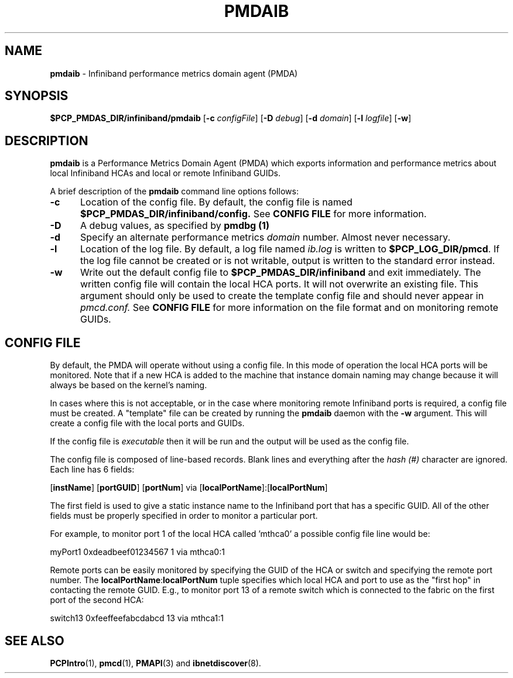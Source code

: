 '\"macro stdmacro
.\"
.\" Copyright (c) 2009 Silicon Graphics, Inc.  All Rights Reserved.
.\"
.\" This program is free software; you can redistribute it and/or modify it
.\" under the terms of the GNU General Public License as published by the
.\" Free Software Foundation; either version 2 of the License, or (at your
.\" option) any later version.
.\"
.\" This program is distributed in the hope that it will be useful, but
.\" WITHOUT ANY WARRANTY; without even the implied warranty of MERCHANTABILITY
.\" or FITNESS FOR A PARTICULAR PURPOSE.  See the GNU General Public License
.\" for more details.
.\"
.TH PMDAIB 1 "PCP" "Performance Co-Pilot"
.SH NAME
\f3pmdaib\f1 \- Infiniband performance metrics domain agent (PMDA)
.SH SYNOPSIS
\f3$PCP_PMDAS_DIR/infiniband/pmdaib\f1
[\f3\-c\f1 \f2configFile\f1]
[\f3\-D\f1 \f2debug\f1]
[\f3\-d\f1 \f2domain\f1]
[\f3\-l\f1 \f2logfile\f1]
[\f3\-w\f1]
.SH DESCRIPTION
.B pmdaib
is a Performance Metrics Domain Agent (PMDA) which exports information and
performance metrics about local Infiniband HCAs and local or remote Infiniband GUIDs.
.PP
A brief description of the
.B pmdaib
command line options follows:
.TP 5
.B \-c
Location of the config file.  By default, the config file is named
.BR $PCP_PMDAS_DIR/infiniband/config.
See
.BR "CONFIG FILE"
for more information.
.TP
.B -D
A debug values, as specified by
.B pmdbg (1)
.TP
.B \-d
Specify an alternate performance metrics
.I domain
number.  Almost never necessary.
.TP
.B \-l
Location of the log file.  By default, a log file named
.I ib.log
is written to
.BR $PCP_LOG_DIR/pmcd .
If the log file cannot be created or is not writable, output
is written to the standard error instead.
.TP
.B \-w
Write out the default config file to
.BR $PCP_PMDAS_DIR/infiniband
and exit immediately.  The written config file will contain the local HCA ports.
It will not overwrite an existing file.  This argument should only be used to create
the template config file and should never appear in
.I pmcd.conf.
See
.BR "CONFIG FILE"
for more information on the file format and on monitoring
remote GUIDs.
.SH CONFIG FILE
By default, the PMDA will operate without using a config file.  In this mode of operation
the local HCA ports will be monitored.  Note that if a new HCA is added to the machine that
instance domain naming may change because it will always be based on the kernel's naming.
.PP
In cases where this is not acceptable, or in the case where monitoring remote Infiniband
ports is required, a config file must be created.  A "template" file can be created by
running the
.B pmdaib
daemon with the
.B \-w
argument.  This will create a config file with the local ports and GUIDs.
.PP
If the config file is
.I executable
then it will be run and the output will be used as the config file.
.PP
The config file is composed of line-based records.  Blank lines and everything after
the
.I hash (#)
character are ignored.  Each line has 6 fields:
.PP
[\f3instName\f1] [\f3portGUID\f1] [\f3portNum\f1] via [\f3localPortName\f1]:[\f3localPortNum\f1]
.PP
The first field is used to give a static instance name to the Infiniband port that
has a specific GUID.  All of the other fields must be properly specified in order
to monitor a particular port.
.PP
For example, to monitor port 1 of the local HCA called 'mthca0' a possible config file
line would be:
.PP
myPort1 0xdeadbeef01234567 1 via mthca0:1
.PP
Remote ports can be easily monitored by specifying the GUID of the HCA or switch and
specifying the remote port number.  The \f3localPortName\f1:\f3localPortNum\f1 tuple
specifies which local HCA and port to use as the "first hop" in contacting the remote
GUID.  E.g., to monitor port 13 of a remote switch which is connected to the fabric
on the first port of the second HCA:
.PP
switch13 0xfeeffeefabcdabcd 13 via mthca1:1
.SH SEE ALSO
.BR PCPIntro (1),
.BR pmcd (1),
.BR PMAPI (3)
and
.BR ibnetdiscover (8).

.\" control lines for scripts/man-spell
.\" +ok+ ibnetdiscover localPortName 
.\" +ok+ localPortNum infiniband configFile instName portGUID logfile
.\" +ok+ portNum CONFIG pmdaib myPort GUIDs mthca HCAs GUID HCA ib

